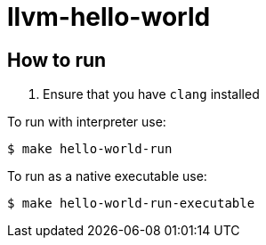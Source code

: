# llvm-hello-world

## How to run

. Ensure that you have `clang` installed


To run with interpreter use:

[source,bash]
----
$ make hello-world-run
----


To run as a native executable use:

[source,bash]
----
$ make hello-world-run-executable
----

